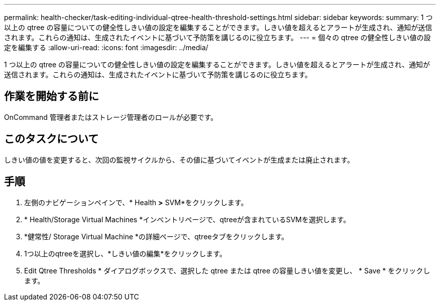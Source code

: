 ---
permalink: health-checker/task-editing-individual-qtree-health-threshold-settings.html 
sidebar: sidebar 
keywords:  
summary: 1 つ以上の qtree の容量についての健全性しきい値の設定を編集することができます。しきい値を超えるとアラートが生成され、通知が送信されます。これらの通知は、生成されたイベントに基づいて予防策を講じるのに役立ちます。 
---
= 個々の qtree の健全性しきい値の設定を編集する
:allow-uri-read: 
:icons: font
:imagesdir: ../media/


[role="lead"]
1 つ以上の qtree の容量についての健全性しきい値の設定を編集することができます。しきい値を超えるとアラートが生成され、通知が送信されます。これらの通知は、生成されたイベントに基づいて予防策を講じるのに役立ちます。



== 作業を開始する前に

OnCommand 管理者またはストレージ管理者のロールが必要です。



== このタスクについて

しきい値の値を変更すると、次回の監視サイクルから、その値に基づいてイベントが生成または廃止されます。



== 手順

. 左側のナビゲーションペインで、* Health *>* SVM*をクリックします。
. * Health/Storage Virtual Machines *インベントリページで、qtreeが含まれているSVMを選択します。
. *健常性/ Storage Virtual Machine *の詳細ページで、qtreeタブをクリックします。
. 1つ以上のqtreeを選択し、*しきい値の編集*をクリックします。
. Edit Qtree Thresholds * ダイアログボックスで、選択した qtree または qtree の容量しきい値を変更し、 * Save * をクリックします。

